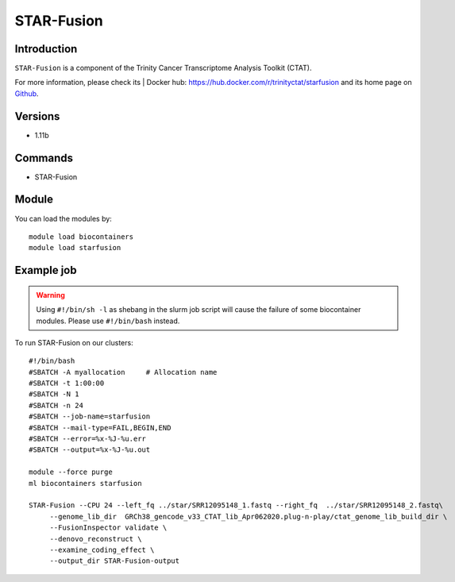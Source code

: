 .. _backbone-label:

STAR-Fusion
==============================

Introduction
~~~~~~~~
``STAR-Fusion`` is a component of the Trinity Cancer Transcriptome Analysis Toolkit (CTAT). 

| For more information, please check its | Docker hub: https://hub.docker.com/r/trinityctat/starfusion and its home page on `Github`_.

Versions
~~~~~~~~
- 1.11b

Commands
~~~~~~~
- STAR-Fusion

Module
~~~~~~~~
You can load the modules by::
    
    module load biocontainers
    module load starfusion

Example job
~~~~~
.. warning::
    Using ``#!/bin/sh -l`` as shebang in the slurm job script will cause the failure of some biocontainer modules. Please use ``#!/bin/bash`` instead.

To run STAR-Fusion on our clusters::

    #!/bin/bash
    #SBATCH -A myallocation     # Allocation name 
    #SBATCH -t 1:00:00
    #SBATCH -N 1
    #SBATCH -n 24
    #SBATCH --job-name=starfusion
    #SBATCH --mail-type=FAIL,BEGIN,END
    #SBATCH --error=%x-%J-%u.err
    #SBATCH --output=%x-%J-%u.out

    module --force purge
    ml biocontainers starfusion

    STAR-Fusion --CPU 24 --left_fq ../star/SRR12095148_1.fastq --right_fq  ../star/SRR12095148_2.fastq\
         --genome_lib_dir  GRCh38_gencode_v33_CTAT_lib_Apr062020.plug-n-play/ctat_genome_lib_build_dir \
         --FusionInspector validate \
         --denovo_reconstruct \
         --examine_coding_effect \
         --output_dir STAR-Fusion-output
.. _Github: https://github.com/STAR-Fusion/STAR-Fusion/wiki
